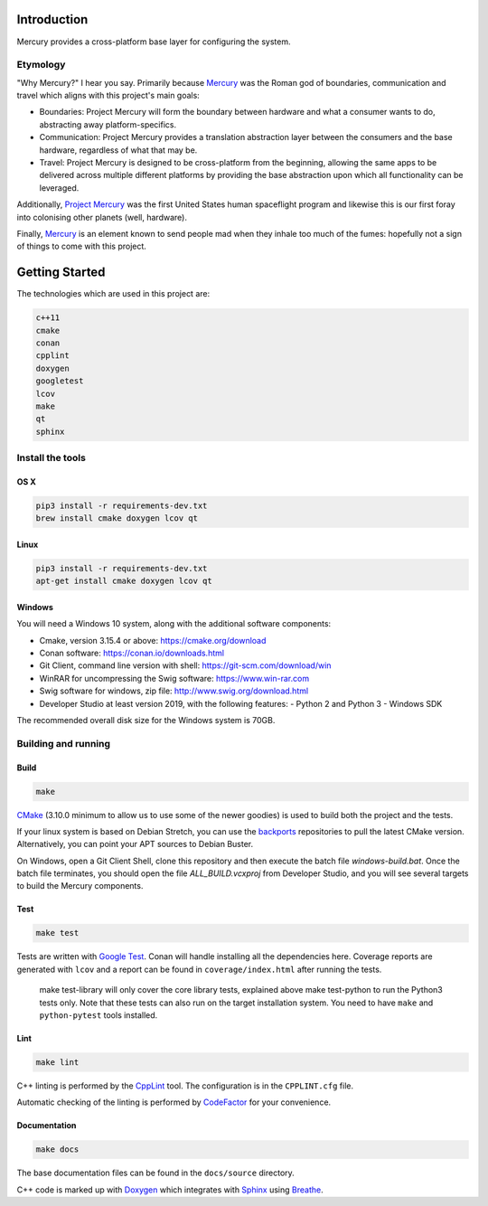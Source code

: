 ============
Introduction
============

.. image:: https://www.codefactor.io/repository/github/kanocomputing/mercury/badge
   :target: https://www.codefactor.io/repository/github/kanocomputing/mercury
   :alt: CodeFactor

Mercury provides a cross-platform base layer for configuring the system.


Etymology
=========

"Why Mercury?" I hear you say. Primarily because `Mercury <https://en.wikipedia.org/wiki/Mercury_(mythology)>`_ was the Roman god of boundaries, communication and travel which aligns with this project's main goals:

* Boundaries: Project Mercury will form the boundary between hardware and what a consumer wants to do, abstracting away platform-specifics.
* Communication: Project Mercury provides a translation abstraction layer between the consumers and the base hardware, regardless of what that may be.
* Travel: Project Mercury is designed to be cross-platform from the beginning, allowing the same apps to be delivered across multiple different platforms by providing the base abstraction upon which all functionality can be leveraged.

Additionally, `Project Mercury <https://en.wikipedia.org/wiki/Project_Mercury>`_ was the first United States human spaceflight program and likewise this is our first foray into colonising other planets (well, hardware).

Finally, `Mercury <https://en.wikipedia.org/wiki/Mercury_(element)>`_ is an element known to send people mad when they inhale too much of the fumes: hopefully not a sign of things to come with this project.

===============
Getting Started
===============

The technologies which are used in this project are:

.. code:: bash

   c++11
   cmake
   conan
   cpplint
   doxygen
   googletest
   lcov
   make
   qt
   sphinx


Install the tools
=================

OS X
----

.. code:: bash

   pip3 install -r requirements-dev.txt
   brew install cmake doxygen lcov qt


Linux
-----

.. code:: bash

   pip3 install -r requirements-dev.txt
   apt-get install cmake doxygen lcov qt

Windows
-----

You will need a Windows 10 system, along with the additional software components:

- Cmake, version 3.15.4 or above: https://cmake.org/download
- Conan software: https://conan.io/downloads.html
- Git Client, command line version with shell: https://git-scm.com/download/win
- WinRAR for uncompressing the Swig software: https://www.win-rar.com
- Swig software for windows, zip file: http://www.swig.org/download.html
- Developer Studio at least version 2019, with the following features:
  - Python 2 and Python 3
  - Windows SDK

The recommended overall disk size for the Windows system is 70GB.


Building and running
====================

Build
-----

.. code:: bash

   make

`CMake <https://cmake.org/documentation/>`_ (3.10.0 minimum to allow us to use some of the newer goodies) is used to build both the project and the tests.

If your linux system is based on Debian Stretch, you can use the `backports <https://backports.debian.org/Instructions/>`_ repositories to pull the latest CMake version. Alternatively, you can point your APT sources to Debian Buster.


On Windows, open a Git Client Shell, clone this repository and then execute the batch file `windows-build.bat`.
Once the batch file terminates, you should open the file `ALL_BUILD.vcxproj` from Developer Studio, and you will see several targets to build the Mercury components.


Test
-----

.. code:: bash

   make test

Tests are written with `Google Test <https://github.com/google/googletest>`_. Conan will handle installing all the dependencies here. Coverage reports are generated with ``lcov`` and a report can be found in ``coverage/index.html`` after running the tests.

   make test-library will only cover the core library tests, explained above
   make test-python to run the Python3 tests only. Note that these tests can also run on the target installation system. You need to have ``make`` and ``python-pytest`` tools installed.


Lint
----

.. code:: bash

   make lint


C++ linting is performed by the `CppLint <https://github.com/cpplint/cpplint>`_ tool. The configuration is in the ``CPPLINT.cfg`` file.

Automatic checking of the linting is performed by `CodeFactor <https://www.codefactor.io>`_ for your convenience.


Documentation
-------------

.. code:: bash

   make docs

The base documentation files can be found in the ``docs/source`` directory.

C++ code is marked up with `Doxygen <http://www.doxygen.nl/manual/commands.html>`_ which integrates with `Sphinx <http://www.sphinx-doc.org/en/stable/>`_ using `Breathe <https://breathe.readthedocs.io/en/latest/directives.html>`_.
